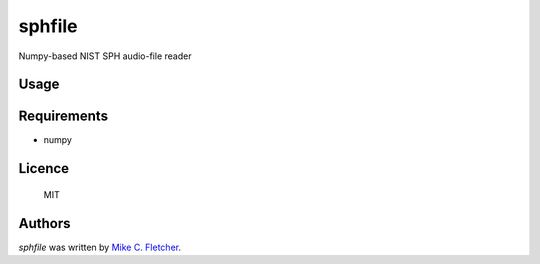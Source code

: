 sphfile
=======

.. image:: https://img.shields.io/pypi/v/sphfile.svg
    :target: https://pypi.python.org/pypi/sphfile
    :alt: Latest PyPI version

Numpy-based NIST SPH audio-file reader

Usage
-----

.. code::python

    from sphfile import SPHFile
    sph =SPHFile( '/var/datasets/TEDLIUM_release2/test/sph/JamesCameron_2010.sph' )
    print( sph.format )
    # write out a wav file with content from 111.29 to 123.57 seconds
    sph.write_wav( 'test.wav', 111.29, 123.57 )

Requirements
------------

* numpy

Licence
-------

    MIT

Authors
-------

`sphfile` was written by `Mike C. Fletcher <mcfletch@vrplumber.com>`_.
